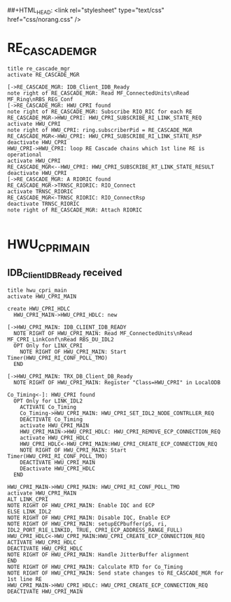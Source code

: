 ##+HTML_HEAD: <link rel="stylesheet" type="text/css" href="css/norang.css" />
#+STYLE: <link rel="stylesheet" type="text/css" href="css/worg-zenburn.css" />
* RE_CASCADE_MGR

#+BEGIN_SRC plantuml :file RE_CASCADE_MGR.png  :cmdline -charset UTF-8
title re_cascade_mgr
activate RE_CASCADE_MGR

[->RE_CASCADE_MGR: IDB_Client_IDB_Ready
note right of RE_CASCADE_MGR: Read MF_ConnectedUnits\nRead MF_Ring\nRBS_REG_Conf
[->RE_CASCADE_MGR: HWU_CPRI found
note right of RE_CASCADE_MGR: Subscribe RIO_RIC for each RE
RE_CASCADE_MGR->HWU_CPRI: HWU_CPRI_SUBSCRIBE_RI_LINK_STATE_REQ
activate HWU_CPRI
note right of HWU_CPRI: ring.subscriberPid = RE_CASCADE_MGR
RE_CASCADE_MGR<-HWU_CPRI: HWU_CPRI_SUBSCRIBE_RI_LINK_STATE_RSP
deactivate HWU_CPRI
HWU_CPRI->HWU_CPRI: loop RE Cascade chains which 1st line RE is operational
activate HWU_CPRI
RE_CASCADE_MGR<--HWU_CPRI: HWU_CPRI_SUBSCRIBE_RT_LINK_STATE_RESULT
deactivate HWU_CPRI
[->RE_CASCADE_MGR: A RIORIC found
RE_CASCADE_MGR->TRNSC_RIORIC: RIO_Connect
activate TRNSC_RIORIC
RE_CASCADE_MGR<-TRNSC_RIORIC: RIO_ConnectRsp
deactivate TRNSC_RIORIC
note right of RE_CASCADE_MGR: Attach RIORIC

#+END_SRC

#+results:
[[file:RE_CASCADE_MGR.png]]

* HWU_CPRI_MAIN

** IDB_Client_IDB_Ready received

#+BEGIN_SRC plantuml :file HWU_CPRI_MAIN.png  :cmdline -charset UTF-8
title hwu_cpri_main
activate HWU_CPRI_MAIN

create HWU_CPRI_HDLC
  HWU_CPRI_MAIN->HWU_CPRI_HDLC: new

[->HWU_CPRI_MAIN: IDB_CLIENT_IDB_READY
  NOTE RIGHT OF HWU_CPRI_MAIN: Read MF_ConnectedUnits\nRead MF_CPRI_LinkConf\nRead RBS_DU_IDL2
  OPT Only for LINX_CPRI
    NOTE RIGHT OF HWU_CPRI_MAIN: Start Timer(HWU_CPRI_RI_CONF_POLL_TMO)
  END

[->HWU_CPRI_MAIN: TRX_DB_Client_DB_Ready
  NOTE RIGHT OF HWU_CPRI_MAIN: Register "Class=HWU_CPRI" in LocalODB

Co_Timing<-]: HWU_CPRI found
  OPT Only for LINK_IDL2
    ACTIVATE Co_Timing
    Co_Timing->HWU_CPRI_MAIN: HWU_CPRI_SET_IDL2_NODE_CONTRLLER_REQ
    DEACTIVATE Co_Timing
    activate HWU_CPRI_MAIN
    HWU_CPRI_MAIN->HWU_CPRI_HDLC: HWU_CPRI_REMOVE_ECP_CONNECTION_REQ
    activate HWU_CPRI_HDLC
    HWU_CPRI_HDLC<-HWU_CPRI_MAIN:HWU_CPRI_CREATE_ECP_CONNECTION_REQ
    NOTE RIGHT OF HWU_CPRI_MAIN: Start Timer(HWU_CPRI_RI_CONF_POLL_TMO)
    DEACTIVATE HWU_CPRI_MAIN
    DEactivate HWU_CPRI_HDLC
  END

HWU_CPRI_MAIN->HWU_CPRI_MAIN: HWU_CPRI_RI_CONF_POLL_TMO
activate HWU_CPRI_MAIN
ALT LINK_CPRI
NOTE RIGHT OF HWU_CPRI_MAIN: Enable IQC and ECP
ELSE LINK_IDL2
NOTE RIGHT OF HWU_CPRI_MAIN: Disable IQC, Enable ECP
NOTE RIGHT OF HWU_CPRI_MAIN: setupECPbuffer(pS, ri, IDL2_PORT_R1E_LINKID, TRUE, CPRI_ECP_ADDRESS_RANGE_FULL)
HWU_CPRI_HDLC<-HWU_CPRI_MAIN:HWU_CPRI_CREATE_ECP_CONNECTION_REQ
ACTIVATE HWU_CPRI_HDLC
DEACTIVATE HWU_CPRI_HDLC
NOTE RIGHT OF HWU_CPRI_MAIN: Handle JitterBuffer alignment
END
NOTE RIGHT OF HWU_CPRI_MAIN: Calculate RTD for Co_Timing
NOTE RIGHT OF HWU_CPRI_MAIN: Send state changes to RE_CASCADE_MGR for 1st line RE
HWU_CPRI_MAIN->HWU_CPRI_HDLC: HWU_CPRI_CREATE_ECP_CONNECTION_REQ
DEACTIVATE HWU_CPRI_MAIN

#+END_SRC

#+results:
[[file:HWU_CPRI_MAIN.png]]

